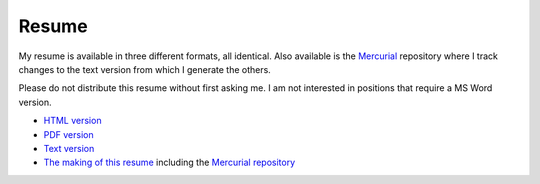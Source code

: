 Resume
======

My resume is available in three different formats, all identical.  Also
available is the Mercurial_ repository where I track changes to the text version
from which I generate the others.

Please do not distribute this resume without first asking me.  I am not
interested in positions that require a MS Word version.

- `HTML version <https://ry4an.org/resume/resume.html>`_
- `PDF version <https://ry4an.org/resume/resume.pdf>`_
- `Text version <https://ry4an.org/resume/resume.txt>`_
- `The making of this resume <https://ry4an.org/unblog/post/restructuredtext_resume/>`_ including the `Mercurial repository <https://bitbucket.org/Ry4an/resume/>`_

.. _Mercurial: http://mercurial.selenic.com/
